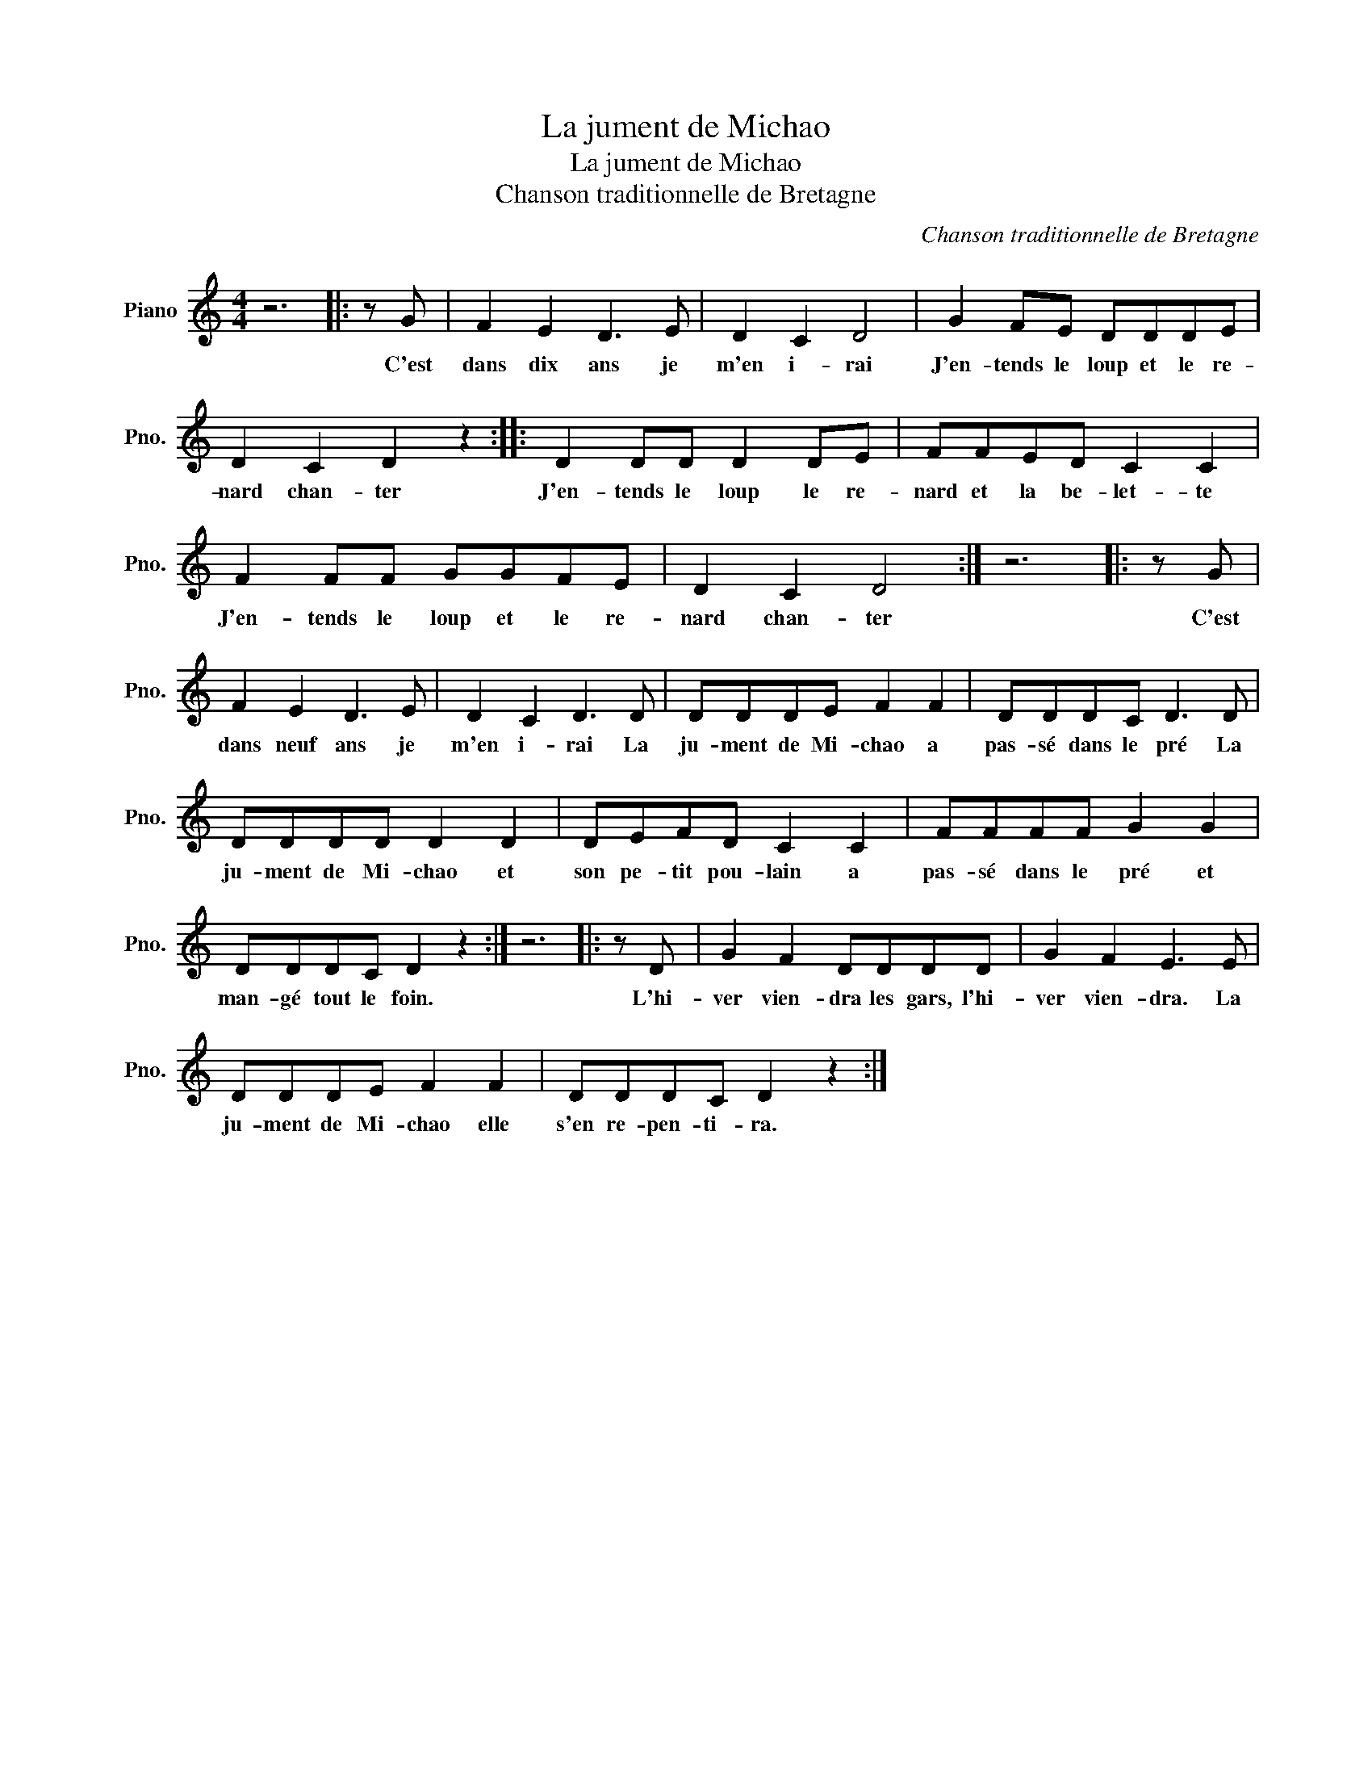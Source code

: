 X:1
T:La jument de Michao
T:La jument de Michao
T:Chanson traditionnelle de Bretagne
C:Chanson traditionnelle de Bretagne
L:1/8
M:4/4
K:C
V:1 treble nm="Piano" snm="Pno."
V:1
 z6 |: z G | F2 E2 D3 E | D2 C2 D4 | G2 FE DDDE | D2 C2 D2 z2 :: D2 DD D2 DE | FFED C2 C2 | %8
w: |C'est|dans dix ans je|m'en i- rai|J'en- tends le loup et le re-|nard chan- ter|J'en- tends le loup le re-|nard et la be- let- te|
 F2 FF GGFE | D2 C2 D4 :| z6 |: z G | F2 E2 D3 E | D2 C2 D3 D | DDDE F2 F2 | DDDC D3 D | %16
w: J'en- tends le loup et le re-|nard chan- ter||C'est|dans neuf ans je|m'en i- rai La|ju- ment de Mi- chao a|pas- sé dans le pré La|
 DDDD D2 D2 | DEFD C2 C2 | FFFF G2 G2 | DDDC D2 z2 :| z6 |: z D | G2 F2 DDDD | G2 F2 E3 E | %24
w: ju- ment de Mi- chao et|son pe- tit pou- lain a|pas- sé dans le pré et|man- gé tout le foin.||L'hi-|ver vien- dra les gars, l'hi-|ver vien- dra. La|
 DDDE F2 F2 | DDDC D2 z2 :| %26
w: ju- ment de Mi- chao elle|s'en re- pen- ti- ra.|

